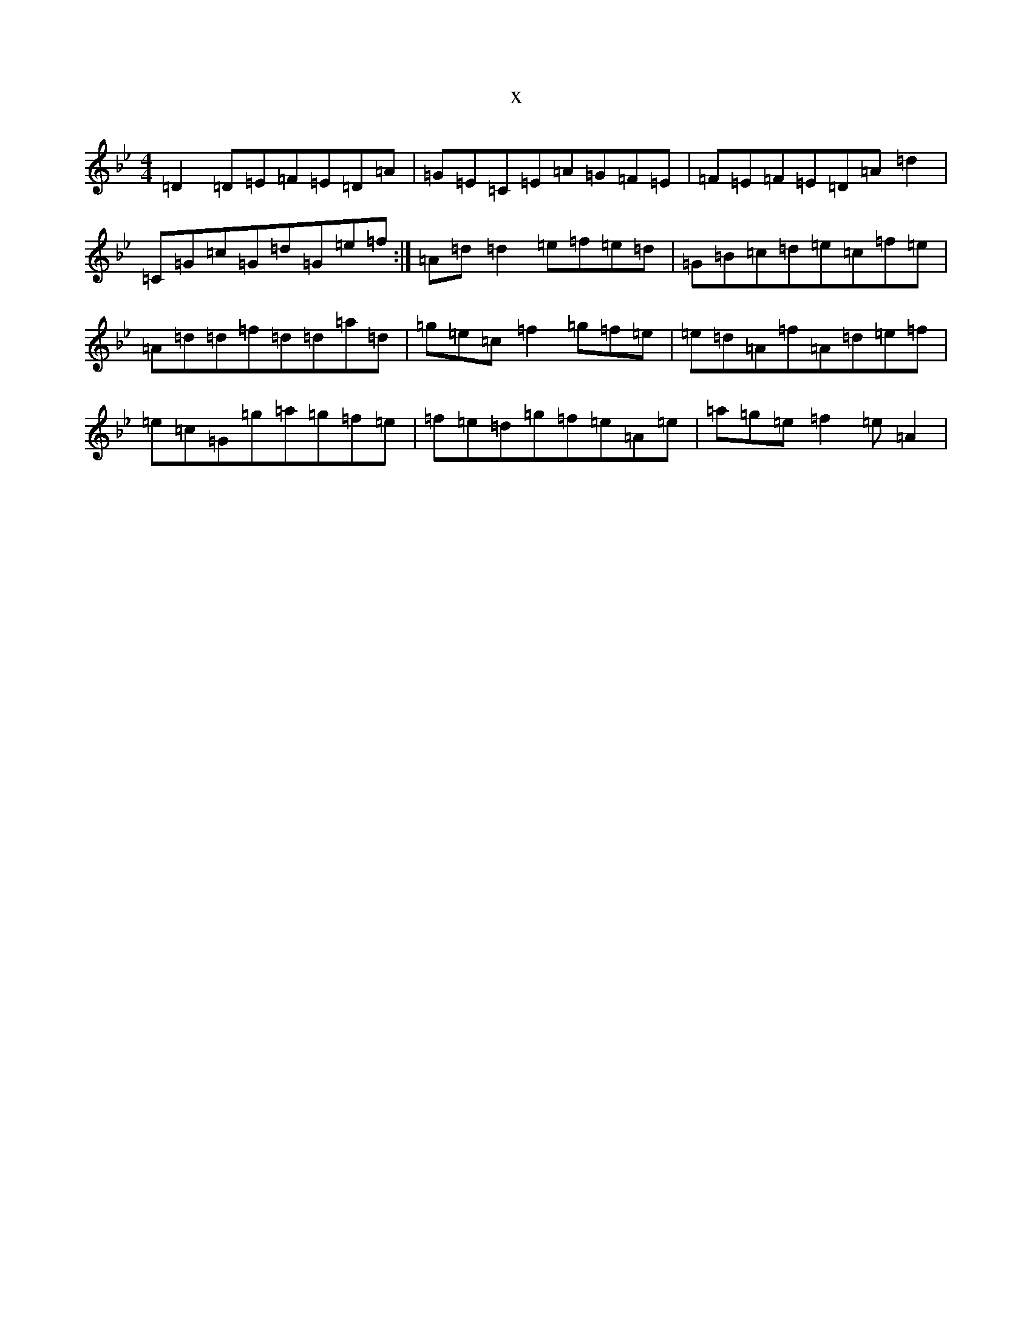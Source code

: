 X:19876
T:x
L:1/8
M:4/4
K: C Dorian
=D2=D=E=F=E=D=A|=G=E=C=E=A=G=F=E|=F=E=F=E=D=A=d2|=C=G=c=G=d=G=e=f:|=A=d=d2=e=f=e=d|=G=B=c=d=e=c=f=e|=A=d=d=f=d=d=a=d|=g=e=c=f2=g=f=e|=e=d=A=f=A=d=e=f|=e=c=G=g=a=g=f=e|=f=e=d=g=f=e=A=e|=a=g=e=f2=e=A2|